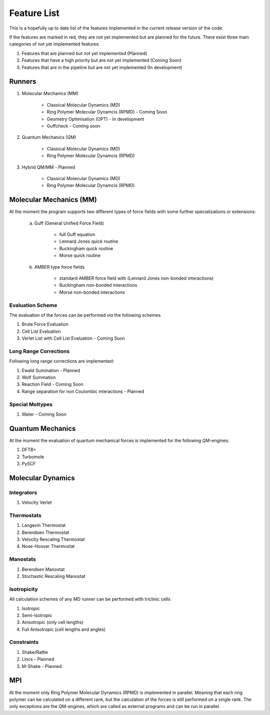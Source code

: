 .. _featureList:

.. role:: red

############
Feature List
############

This is a hopefully up to date list of the features implemented in the current release version of the code.

If the features are marked in red, they are not yet implemented but are planned for the future. There exist
three main categories of not yet implemented features:

1) Features that are planned but not yet implemented (Planned)
2) Features that have a high priority but are not yet implemented (Coming Soon)
3) Features that are in the pipeline but are not yet implemented (In development)


*******
Runners
*******

1) Molecular Mechanics (MM)

    - Classical Molecular Dynamics (MD)
    - :red:`Ring Polymer Molecular Dynamcis (RPMD) - Coming Soon`
    - :red:`Geometry Optimisation (OPT) - In development`
    - :red:`Guffcheck - Coming soon`
    

2) Quantum Mechanics (QM)

    - Classical Molecular Dynamics (MD)
    - Ring Polymer Molecular Dynamcis (RPMD)

3) :red:`Hybrid QM/MM - Planned`

    - Classical Molecular Dynamics (MD)
    - Ring Polymer Molecular Dynamcis (RPMD)

************************
Molecular Mechanics (MM)
************************

At the moment the program supports two different types of force fields
with some further specializations or extensions:

    a) Guff (General Unified Force Field)

        - full Guff equation
        - Lennard Jones quick routine
        - Buckingham quick routine
        - Morse quick routine
        
    b) AMBER type force fields

        - standard AMBER force field with (Lennard Jones non-bonded interactions)
        - Buckingham non-bonded interactions
        - Morse non-bonded interactions

Evaluation Scheme
=================

The evaluation of the forces can be performed *via* the following schemes

1) Brute Force Evaluation
2) Cell List Evaluation
3) :red:`Verlet List with Cell List Evaluation - Coming Soon`

Long Range Corrections
======================

Following long range corrections are implemented:

1) :red:`Ewald Summation - Planned`
2) Wolf Summation
3) :red:`Reaction Field - Coming Soon`

4) :red:`Range separation for non Coulombic interactions - Planned`

Special Moltypes
================

1) :red:`Water - Coming Soon`

*****************
Quantum Mechanics
*****************

At the moment the evaluation of quantum mechanical forces is implemented
for the following QM-engines:

1) DFTB+
2) Turbomole
3) PySCF

******************
Molecular Dynamics
******************

Integrators
===========

1) Velocity Verlet

Thermostats
===========

1) Langevin Thermostat
2) Berendsen Thermostat
3) Velocity Rescaling Thermostat
4) Nose-Hoover Thermostat

Manostats
=========

1) Berendsen Manostat
2) Stochastic Rescaling Manostat

Isotropicity
============

All calculation schemes of any MD runner can be performed with triclinic cells

1) Isotropic
2) Semi-Isotropic
3) Anisotropic (only cell lengths)
4) Full Anisotropic (cell lengths and angles)

Constraints
===========

1) Shake/Rattle
2) :red:`Lincs - Planned`
3) :red:`M-Shake - Planned`

***
MPI
***

At the moment only Ring Polymer Molecular Dynamics (RPMD) is implemented in parallel.
Meaning that each ring polymer can be calculated on a different rank, but the calculation of 
the forces is still performed on a single rank. The only exceptions are the QM-engines, which
are called as external programs and can be run in parallel.


